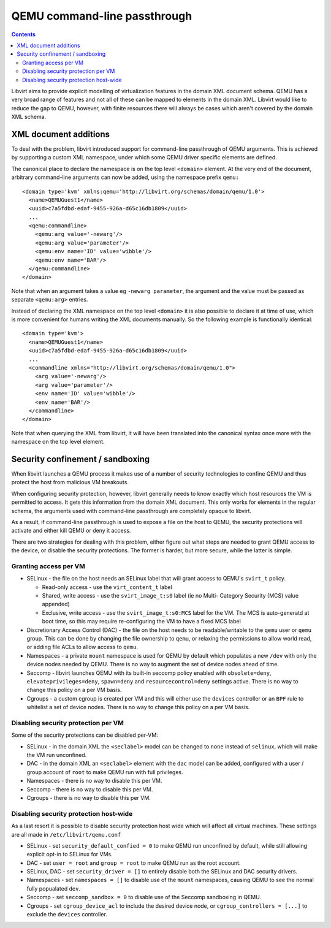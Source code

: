 =============================
QEMU command-line passthrough
=============================

.. contents::

Libvirt aims to provide explicit modelling of virtualization features in
the domain XML document schema. QEMU has a very broad range of features
and not all of these can be mapped to elements in the domain XML. Libvirt
would like to reduce the gap to QEMU, however, with finite resources there
will always be cases which aren't covered by the domain XML schema.


XML document additions
======================

To deal with the problem, libvirt introduced support for command-line
passthrough of QEMU arguments. This is achieved by supporting a custom
XML namespace, under which some QEMU driver specific elements are defined.

The canonical place to declare the namespace is on the top level ``<domain>``
element. At the very end of the document, arbitrary command-line arguments
can now be added, using the namespace prefix ``qemu:``

::

   <domain type='kvm' xmlns:qemu='http://libvirt.org/schemas/domain/qemu/1.0'>
     <name>QEMUGuest1</name>
     <uuid>c7a5fdbd-edaf-9455-926a-d65c16db1809</uuid>
     ...
     <qemu:commandline>
       <qemu:arg value='-newarg'/>
       <qemu:arg value='parameter'/>
       <qemu:env name='ID' value='wibble'/>
       <qemu:env name='BAR'/>
     </qemu:commandline>
   </domain>

Note that when an argument takes a value eg ``-newarg parameter``, the argument
and the value must be passed as separate ``<qemu:arg>`` entries.

Instead of declaring the XML namespace on the top level ``<domain>`` it is also
possible to declare it at time of use, which is more convenient for humans
writing the XML documents manually. So the following example is functionally
identical:

::

   <domain type='kvm'>
     <name>QEMUGuest1</name>
     <uuid>c7a5fdbd-edaf-9455-926a-d65c16db1809</uuid>
     ...
     <commandline xmlns="http://libvirt.org/schemas/domain/qemu/1.0">
       <arg value='-newarg'/>
       <arg value='parameter'/>
       <env name='ID' value='wibble'/>
       <env name='BAR'/>
     </commandline>
   </domain>

Note that when querying the XML from libvirt, it will have been translated into
the canonical syntax once more with the namespace on the top level element.

Security confinement / sandboxing
=================================

When libvirt launches a QEMU process it makes use of a number of security
technologies to confine QEMU and thus protect the host from malicious VM
breakouts.

When configuring security protection, however, libvirt generally needs to know
exactly which host resources the VM is permitted to access. It gets this
information from the domain XML document. This only works for elements in the
regular schema, the arguments used with command-line passthrough are completely
opaque to libvirt.

As a result, if command-line passthrough is used to expose a file on the host
to QEMU, the security protections will activate and either kill QEMU or deny it
access.

There are two strategies for dealing with this problem, either figure out what
steps are needed to grant QEMU access to the device, or disable the security
protections.  The former is harder, but more secure, while the latter is simple.

Granting access per VM
----------------------

* SELinux - the file on the host needs an SELinux label that will grant access
  to QEMU's ``svirt_t`` policy.

  - Read-only access - use the ``virt_content_t`` label
  - Shared, write access - use the ``svirt_image_t:s0`` label (ie no Multi-
    Category Security (MCS) value appended)
  - Exclusive, write access - use the ``svirt_image_t:s0:MCS`` label for the VM.
    The MCS is auto-generatd at boot time, so this may require re-configuring
    the VM to have a fixed MCS label

* Discretionary Access Control (DAC) - the file on the host needs to be
  readable/writable to the ``qemu`` user or ``qemu`` group. This can be done
  by changing the file ownership to ``qemu``, or relaxing the permissions to
  allow world read, or adding file ACLs to allow access to ``qemu``.

* Namespaces - a private ``mount`` namespace is used for QEMU by default
  which populates a new ``/dev`` with only the device nodes needed by QEMU.
  There is no way to augment the set of device nodes ahead of time.

* Seccomp - libvirt launches QEMU with its built-in seccomp policy enabled with
  ``obsolete=deny``, ``elevateprivileges=deny``, ``spawn=deny`` and
  ``resourcecontrol=deny`` settings active. There is no way to change this
  policy on a per VM basis.

* Cgroups - a custom cgroup is created per VM and this will either use the
  ``devices`` controller or an ``BPF`` rule to whitelist a set of device nodes.
  There is no way to change this policy on a per VM basis.

Disabling security protection per VM
------------------------------------

Some of the security protections can be disabled per-VM:

* SELinux - in the domain XML the ``<seclabel>`` model can be changed to
  ``none`` instead of ``selinux``, which will make the VM run unconfined.

* DAC - in the domain XML an ``<seclabel>`` element with the ``dac`` model can
  be added, configured with a user / group account of ``root`` to make QEMU run
  with full privileges.

* Namespaces - there is no way to disable this per VM.

* Seccomp - there is no way to disable this per VM.

* Cgroups - there is no way to disable this per VM.

Disabling security protection host-wide
---------------------------------------

As a last resort it is possible to disable security protection host wide which
will affect all virtual machines. These settings are all made in
``/etc/libvirt/qemu.conf``

* SELinux - set ``security_default_confied = 0`` to make QEMU run unconfined by
  default, while still allowing explicit opt-in to SELinux for VMs.

* DAC - set ``user = root`` and ``group = root`` to make QEMU run as the root
  account.

* SELinux, DAC - set ``security_driver = []`` to entirely disable both the
  SELinux and DAC security drivers.

* Namespaces - set ``namespaces = []`` to disable use of the ``mount``
  namespaces, causing QEMU to see the normal fully popualated ``dev``.

* Seccomp - set ``seccomp_sandbox = 0`` to disable use of the Seccomp sandboxing
  in QEMU.

* Cgroups - set ``cgroup_device_acl`` to include the desired device node, or
  ``cgroup_controllers = [...]`` to exclude the ``devices`` controller.
